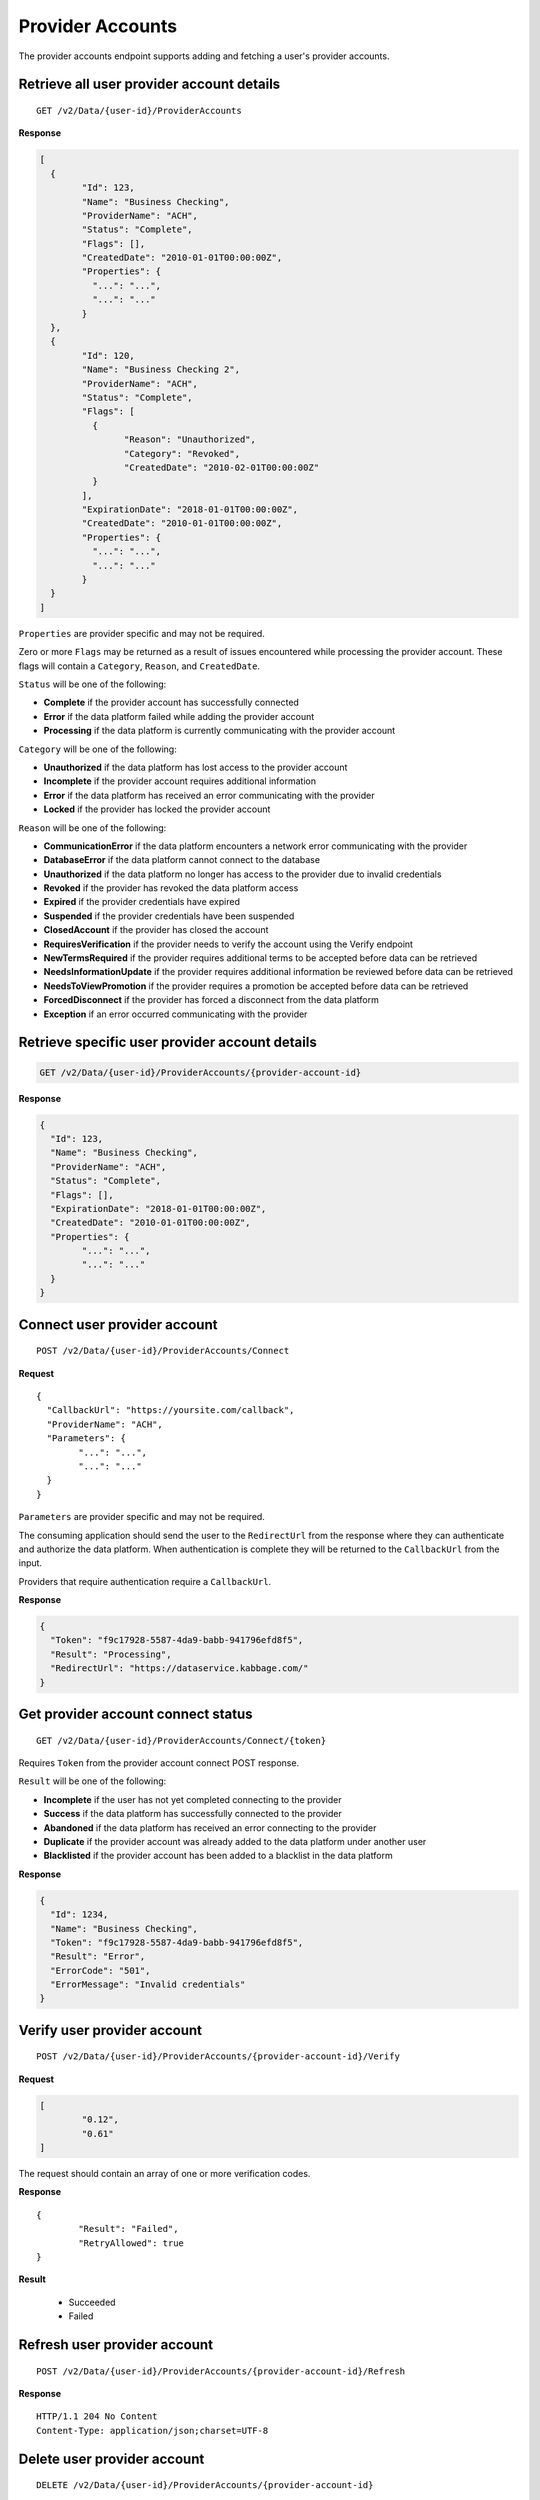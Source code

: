 Provider Accounts
=================

The provider accounts endpoint supports adding and fetching a user's
provider accounts.

Retrieve all user provider account details
------------------------------------------

::

	GET /v2/Data/{user-id}/ProviderAccounts

**Response**

.. code:: json

	[
	  {
		"Id": 123,
		"Name": "Business Checking",
		"ProviderName": "ACH",
		"Status": "Complete",
		"Flags": [],
		"CreatedDate": "2010-01-01T00:00:00Z",
		"Properties": {
		  "...": "...",
		  "...": "..."
		}
	  },
	  {
		"Id": 120,
		"Name": "Business Checking 2",
		"ProviderName": "ACH",
		"Status": "Complete",
		"Flags": [
		  {
			"Reason": "Unauthorized",
			"Category": "Revoked",
			"CreatedDate": "2010-02-01T00:00:00Z"
		  }
		],
		"ExpirationDate": "2018-01-01T00:00:00Z",
		"CreatedDate": "2010-01-01T00:00:00Z",
		"Properties": {
		  "...": "...",
		  "...": "..."
		}
	  }
	]


``Properties`` are provider specific and may not be required.

Zero or more ``Flags`` may be returned as a result of issues encountered while processing the provider account. These flags will contain a ``Category``, ``Reason``, and ``CreatedDate``.

``Status`` will be one of the following:

-  **Complete** if the provider account has successfully connected
-  **Error** if the data platform failed while adding the provider account
-  **Processing** if the data platform is currently communicating with the provider account

``Category`` will be one of the following:

-  **Unauthorized** if the data platform has lost access to the provider account
-  **Incomplete** if the provider account requires additional information
-  **Error** if the data platform has received an error communicating with the provider
-  **Locked** if the provider has locked the provider account

``Reason`` will be one of the following:

-  **CommunicationError** if the data platform encounters a network error communicating with the provider
-  **DatabaseError** if the data platform cannot connect to the database
-  **Unauthorized** if the data platform no longer has access to the provider due to invalid credentials
-  **Revoked** if the provider has revoked the data platform access
-  **Expired** if the provider credentials have expired
-  **Suspended** if the provider credentials have been suspended
-  **ClosedAccount** if the provider has closed the account
-  **RequiresVerification** if the provider needs to verify the account using the Verify endpoint
-  **NewTermsRequired** if the provider requires additional terms to be accepted before data can be retrieved
-  **NeedsInformationUpdate** if the provider requires additional information be reviewed before data can be retrieved
-  **NeedsToViewPromotion** if the provider requires a promotion be accepted before data can be retrieved
-  **ForcedDisconnect** if the provider has forced a disconnect from the data platform
-  **Exception** if an error occurred communicating with the provider



Retrieve specific user provider account details
-----------------------------------------------

.. code:: json

	GET /v2/Data/{user-id}/ProviderAccounts/{provider-account-id}


**Response**


.. code:: json

	{
	  "Id": 123,
	  "Name": "Business Checking",
	  "ProviderName": "ACH",
	  "Status": "Complete",
	  "Flags": [],
	  "ExpirationDate": "2018-01-01T00:00:00Z",
	  "CreatedDate": "2010-01-01T00:00:00Z",
	  "Properties": {
		"...": "...",
		"...": "..."
	  }
	}



Connect user provider account
-----------------------------

::

	POST /v2/Data/{user-id}/ProviderAccounts/Connect

**Request**

::

	{
	  "CallbackUrl": "https://yoursite.com/callback",
	  "ProviderName": "ACH",
	  "Parameters": {
		"...": "...",
		"...": "..."
	  }
	}


``Parameters`` are provider specific and may not be required.

The consuming application should send the user to the ``RedirectUrl`` from the response where they can authenticate and authorize the data platform.  When authentication is complete they will be returned to the ``CallbackUrl`` from the input.

Providers that require authentication require a ``CallbackUrl``.


**Response**

.. code:: json

	{
	  "Token": "f9c17928-5587-4da9-babb-941796efd8f5",
	  "Result": "Processing",
	  "RedirectUrl": "https://dataservice.kabbage.com/"
	}


Get provider account connect status
-----------------------------------

::

	GET /v2/Data/{user-id}/ProviderAccounts/Connect/{token}


Requires ``Token`` from the provider account connect POST response.

``Result`` will be one of the following:

-  **Incomplete** if the user has not yet completed connecting to the provider
-  **Success** if the data platform has successfully connected to the provider
-  **Abandoned** if the data platform has received an error connecting to the provider
-  **Duplicate** if the provider account was already added to the data platform under another user
-  **Blacklisted** if the provider account has been added to a blacklist in the data platform

**Response**

.. code:: json

	{
	  "Id": 1234,
	  "Name": "Business Checking",
	  "Token": "f9c17928-5587-4da9-babb-941796efd8f5",
	  "Result": "Error",
	  "ErrorCode": "501",
	  "ErrorMessage": "Invalid credentials"
	}


Verify user provider account
----------------------------

::

	POST /v2/Data/{user-id}/ProviderAccounts/{provider-account-id}/Verify

**Request**

.. code:: json

	[
		"0.12",
		"0.61"
	]

The request should contain an array of one or more verification codes.


**Response**

::

	{
		"Result": "Failed",
		"RetryAllowed": true
	}

**Result**

	-  Succeeded
	-  Failed


Refresh user provider account
-----------------------------

::

	POST /v2/Data/{user-id}/ProviderAccounts/{provider-account-id}/Refresh

**Response**

::

	HTTP/1.1 204 No Content
	Content-Type: application/json;charset=UTF-8


Delete user provider account
----------------------------

::

	DELETE /v2/Data/{user-id}/ProviderAccounts/{provider-account-id}

**Response**

::

	HTTP/1.1 204 No Content
	Content-Type: application/json;charset=UTF-8
